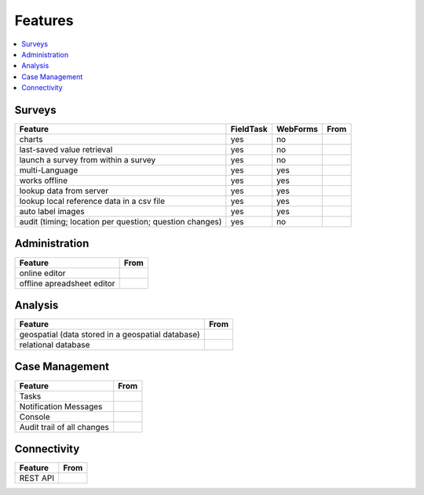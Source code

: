 Features
========

.. contents::
 :local:  

Surveys
-------

.. csv-table:: 
  :header: Feature, FieldTask, WebForms, From

  charts, yes, no
  last-saved value retrieval, yes, no
  launch a survey from within a survey, yes, no
  multi-Language, yes, yes
  works offline, yes, yes,
  lookup data from server, yes, yes
  lookup local reference data in a csv file, yes, yes
  auto label images, yes, yes
  audit (timing; location per question; question changes), yes, no

Administration
--------------

.. csv-table:: 
  :header: Feature, From

  online editor
  offline apreadsheet editor

Analysis
--------

.. csv-table:: 
  :header: Feature, From

  geospatial (data stored in a geospatial database)
  relational database

Case Management
---------------

.. csv-table::
  :header: Feature, From

  Tasks
  Notification Messages
  Console
  Audit trail of all changes

Connectivity
------------

.. csv-table::
  :header: Feature, From

  REST API
